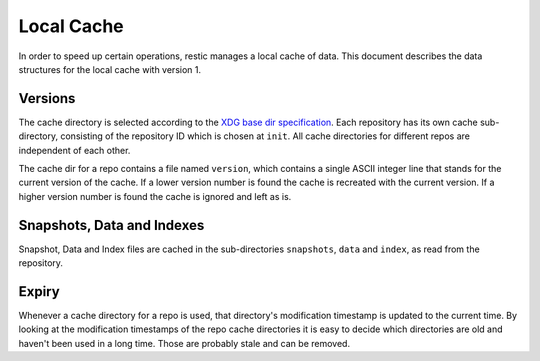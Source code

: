 ***********
Local Cache
***********

In order to speed up certain operations, restic manages a local cache of data.
This document describes the data structures for the local cache with version 1.

Versions
========

The cache directory is selected according to the `XDG base dir specification
<http://standards.freedesktop.org/basedir-spec/basedir-spec-latest.html>`__.
Each repository has its own cache sub-directory, consisting of the repository ID
which is chosen at ``init``. All cache directories for different repos are
independent of each other.

The cache dir for a repo contains a file named ``version``, which contains a
single ASCII integer line that stands for the current version of the cache. If
a lower version number is found the cache is recreated with the current
version. If a higher version number is found the cache is ignored and left as
is.

Snapshots, Data and Indexes
===========================

Snapshot, Data and Index files are cached in the sub-directories ``snapshots``,
``data`` and  ``index``, as read from the repository.

Expiry
======

Whenever a cache directory for a repo is used, that directory's modification
timestamp is updated to the current time. By looking at the modification
timestamps of the repo cache directories it is easy to decide which directories
are old and haven't been used in a long time. Those are probably stale and can
be removed.
